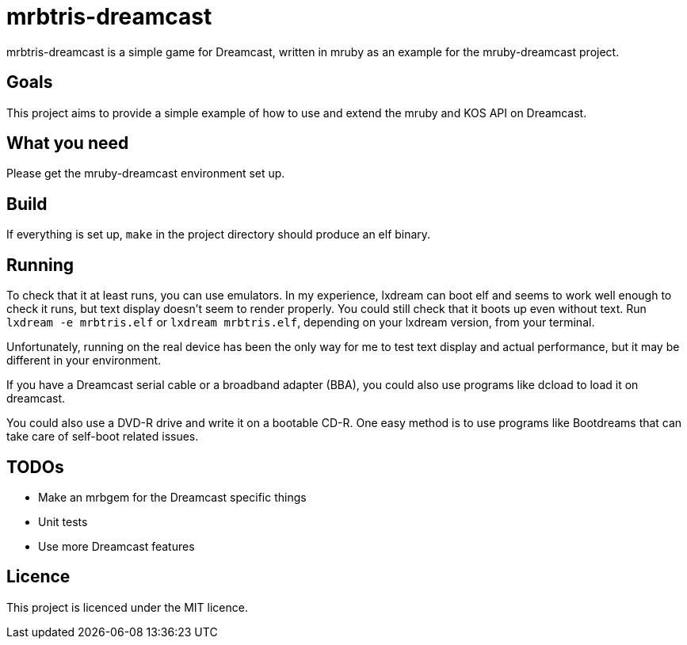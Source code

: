= mrbtris-dreamcast

mrbtris-dreamcast is a simple game for Dreamcast, written in mruby as an example for the mruby-dreamcast project.

== Goals

This project aims to provide a simple example of how to use and extend the mruby and KOS API on Dreamcast.

== What you need

Please get the mruby-dreamcast environment set up.

== Build

If everything is set up, `make` in the project directory should produce an elf binary.

== Running

To check that it at least runs, you can use emulators.
In my experience, lxdream can boot elf and seems to work well enough to check it runs, but text display doesn't seem to render properly.
You could still check that it boots up even without text.
Run `lxdream -e mrbtris.elf` or `lxdream mrbtris.elf`, depending on your lxdream version, from your terminal.

Unfortunately, running on the real device has been the only way for me to test text display and actual performance, but it may be different in your environment.

If you have a Dreamcast serial cable or a broadband adapter (BBA), you could also use programs like dcload to load it on dreamcast.

You could also use a DVD-R drive and write it on a bootable CD-R.
One easy method is to use programs like Bootdreams that can take care of self-boot related issues.

== TODOs

* Make an mrbgem for the Dreamcast specific things
* Unit tests
* Use more Dreamcast features

== Licence

This project is licenced under the MIT licence.
